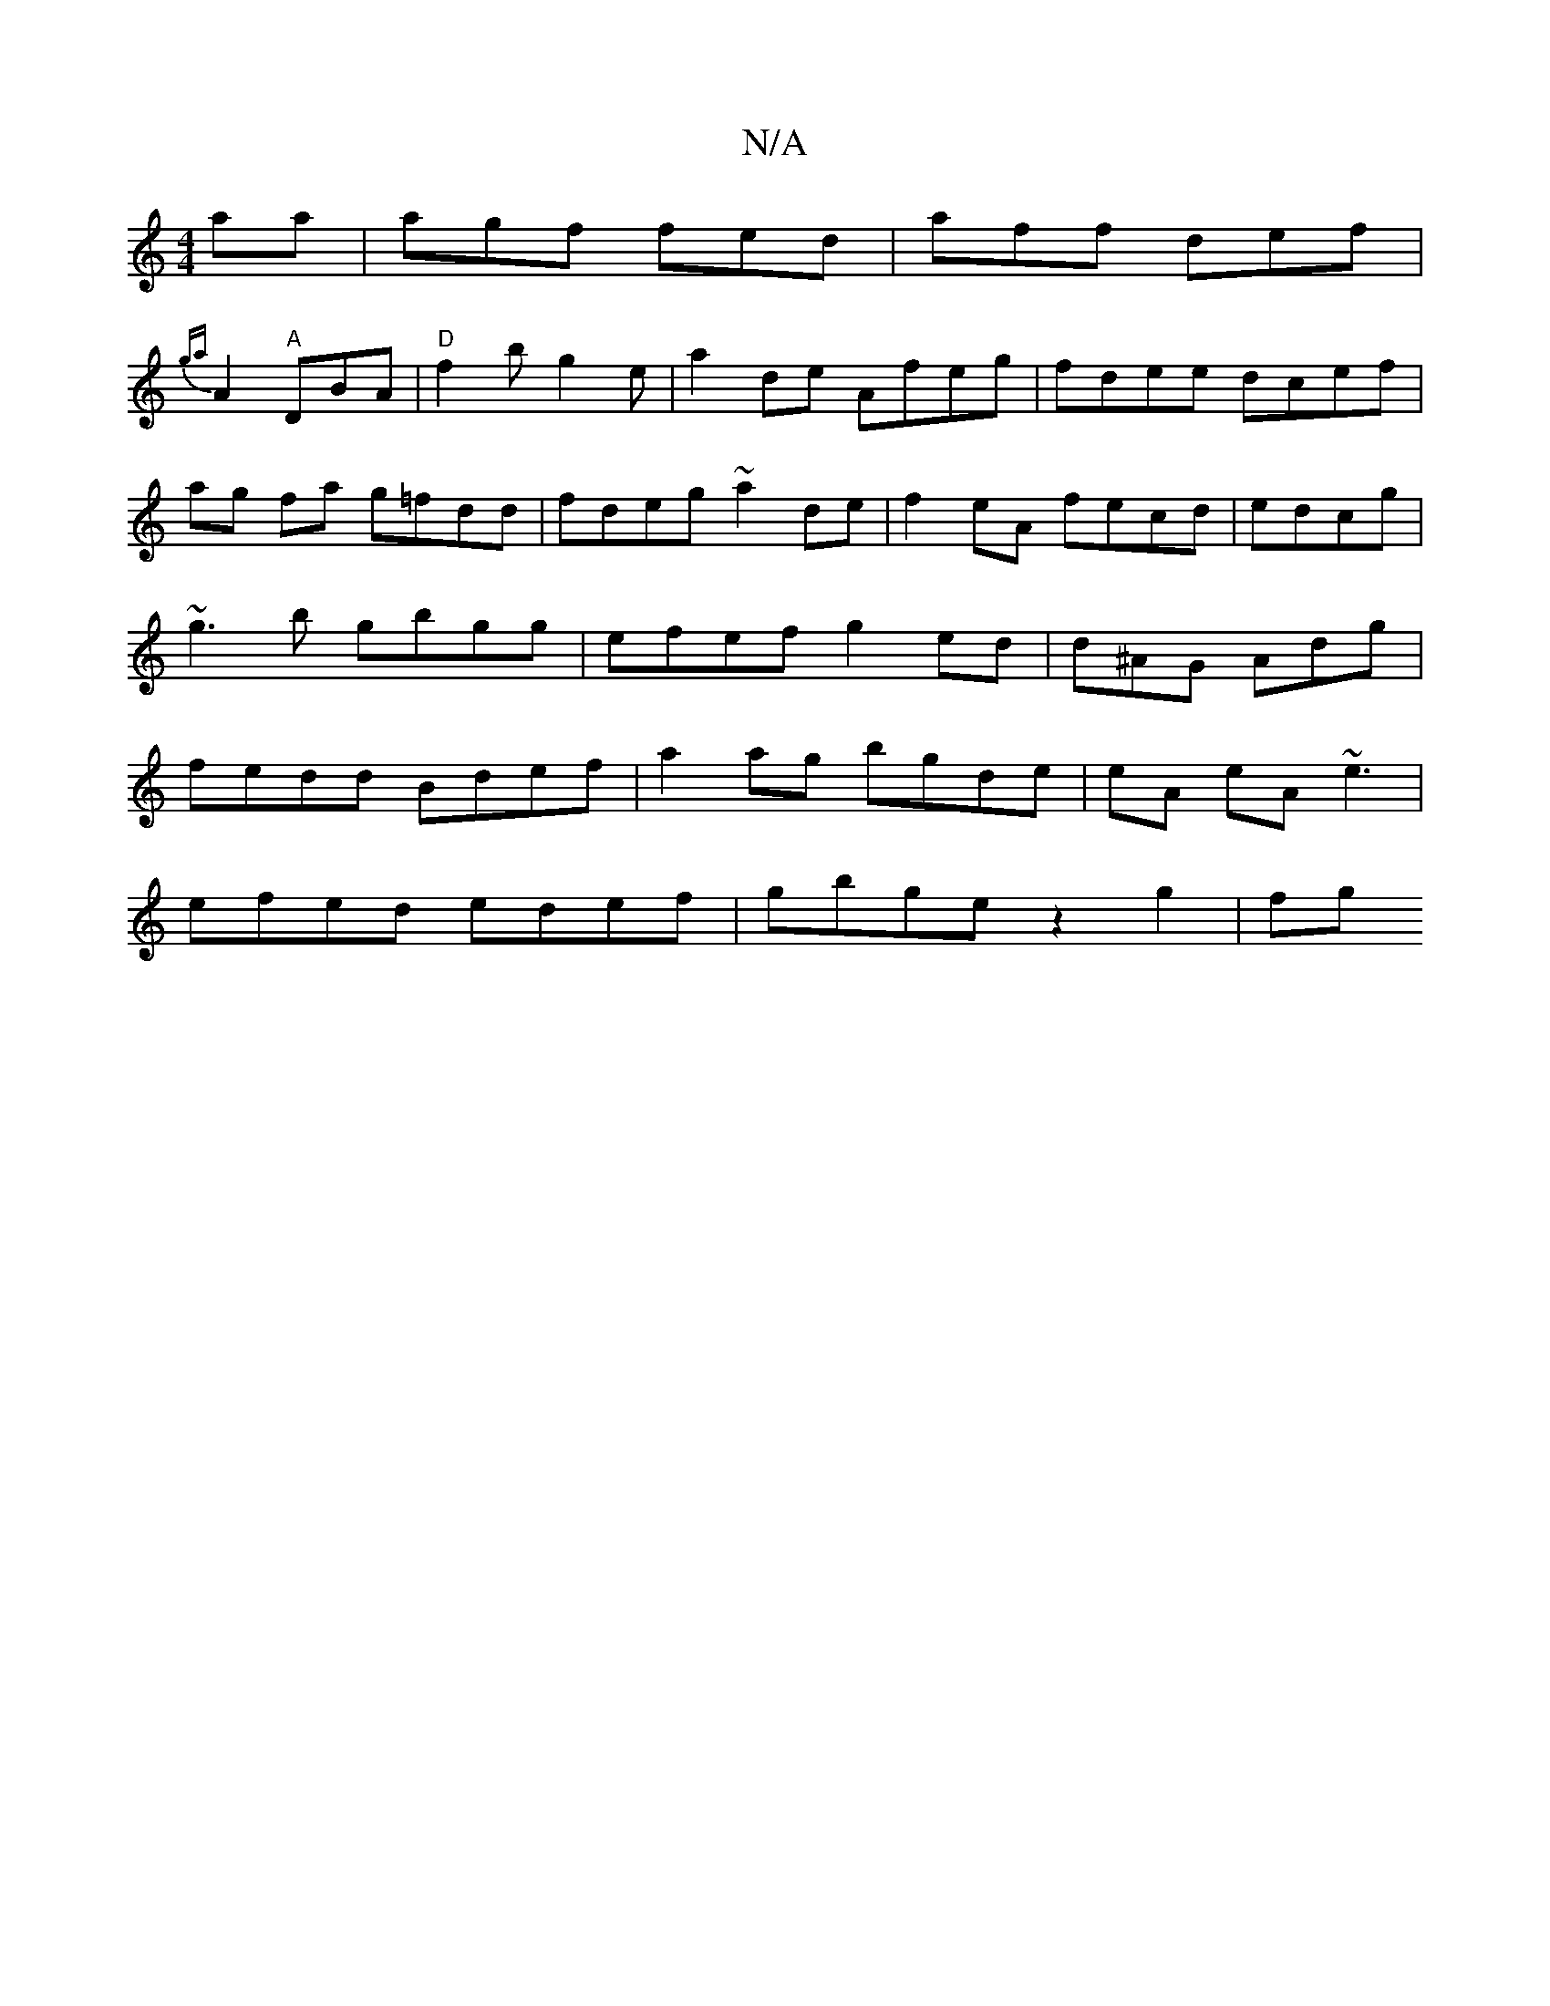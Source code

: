 X:1
T:N/A
M:4/4
R:N/A
K:Cmajor
aa | agf fed | aff def|
{ga}A2 "A"DBA|"D"f2b g2e|a2de Afeg|fdee dcef|ag fa g=fdd|fdeg ~a2de|f2 eA fecd|edcg|~g3b gbgg|efef g2ed | d^AG Adg | fedd Bdef | a2 ag bgde | eA eA ~e3 |
efed edef|gbge z2g2|fg